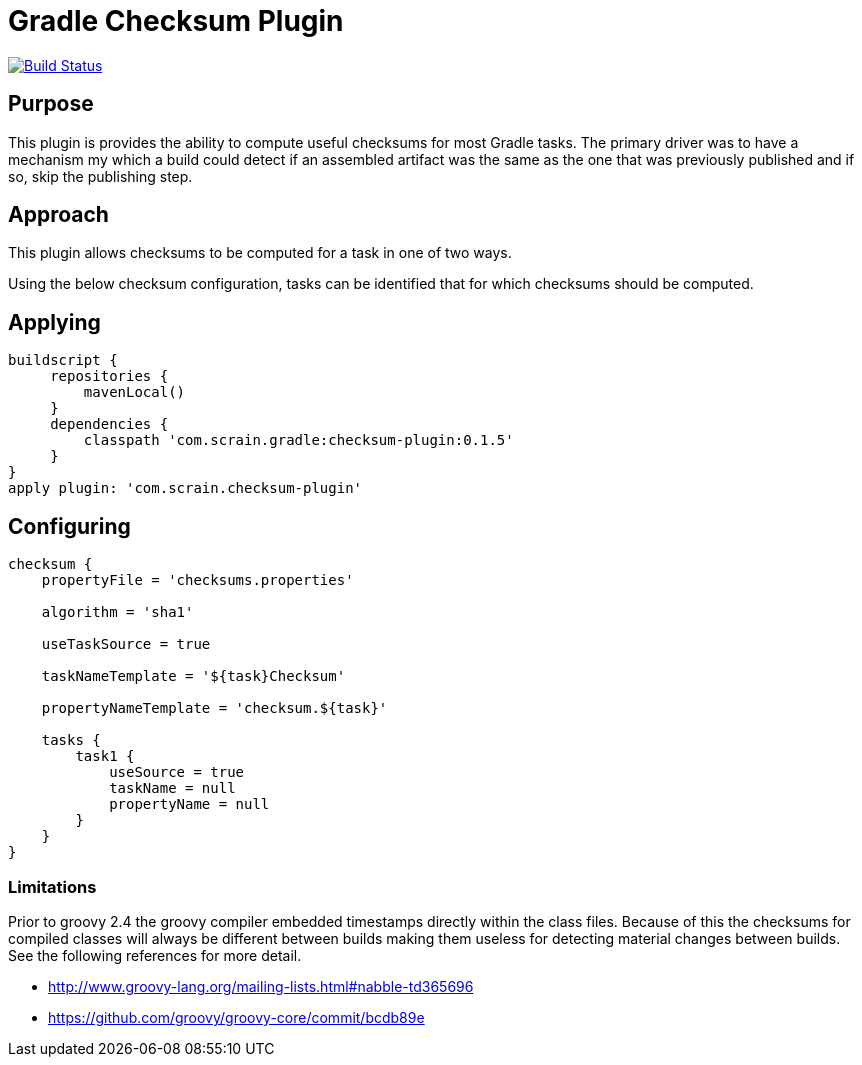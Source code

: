 = Gradle Checksum Plugin

image:https://travis-ci.org/scrain/gradle-checksum-plugin.svg?branch=master["Build Status", link="https://travis-ci.org/scrain/gradle-checksum-plugin"]

== Purpose
This plugin is provides the ability to compute useful checksums for most Gradle tasks.  The primary driver was to
have a mechanism my which a build could detect if an assembled artifact was the same as the one that was previously
published and if so, skip the publishing step.

== Approach
This plugin allows checksums to be computed for a task in one of two ways.

Using the below checksum configuration, tasks can be identified that for which checksums should be computed.


== Applying
----
buildscript {
     repositories {
         mavenLocal()
     }
     dependencies {
         classpath 'com.scrain.gradle:checksum-plugin:0.1.5'
     }
}
apply plugin: 'com.scrain.checksum-plugin'
----

== Configuring

----
checksum {
    propertyFile = 'checksums.properties'

    algorithm = 'sha1'

    useTaskSource = true

    taskNameTemplate = '${task}Checksum'

    propertyNameTemplate = 'checksum.${task}'

    tasks {
        task1 {
            useSource = true
            taskName = null
            propertyName = null
        }
    }
}
----

=== Limitations

Prior to groovy 2.4 the groovy compiler embedded timestamps directly within the class files.  Because of this the
checksums for compiled classes will always be different between builds making them useless for detecting material
changes between builds.  See the following references for more detail.

* http://www.groovy-lang.org/mailing-lists.html#nabble-td365696

* https://github.com/groovy/groovy-core/commit/bcdb89e